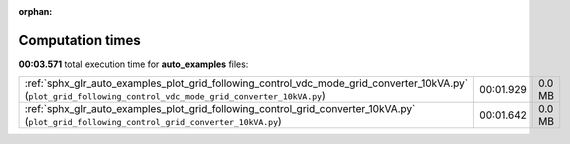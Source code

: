 
:orphan:

.. _sphx_glr_auto_examples_sg_execution_times:


Computation times
=================
**00:03.571** total execution time for **auto_examples** files:

+---------------------------------------------------------------------------------------------------------------------------------------------------------------+-----------+--------+
| :ref:`sphx_glr_auto_examples_plot_grid_following_control_vdc_mode_grid_converter_10kVA.py` (``plot_grid_following_control_vdc_mode_grid_converter_10kVA.py``) | 00:01.929 | 0.0 MB |
+---------------------------------------------------------------------------------------------------------------------------------------------------------------+-----------+--------+
| :ref:`sphx_glr_auto_examples_plot_grid_following_control_grid_converter_10kVA.py` (``plot_grid_following_control_grid_converter_10kVA.py``)                   | 00:01.642 | 0.0 MB |
+---------------------------------------------------------------------------------------------------------------------------------------------------------------+-----------+--------+
